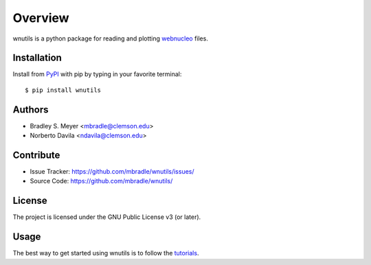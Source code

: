 Overview
========

wnutils is a python package for reading and plotting
`webnucleo <http://sourceforge.net/u/mbradle/blog/>`_ files.

Installation
------------

Install from `PyPI <https://pypi.org/project/wnutils>`_ with pip by
typing in your favorite terminal::

    $ pip install wnutils

Authors
-------

- Bradley S. Meyer <mbradle@clemson.edu>
- Norberto Davila <ndavila@clemson.edu>

Contribute
----------

- Issue Tracker: `<https://github.com/mbradle/wnutils/issues/>`_
- Source Code: `<https://github.com/mbradle/wnutils/>`_

License
-------

The project is licensed under the GNU Public License v3 (or later).

Usage
-----

The best way to get started using wnutils is to follow the
`tutorials <http://wnutils.readthedocs.io/en/latest/tutorials.html>`_.


